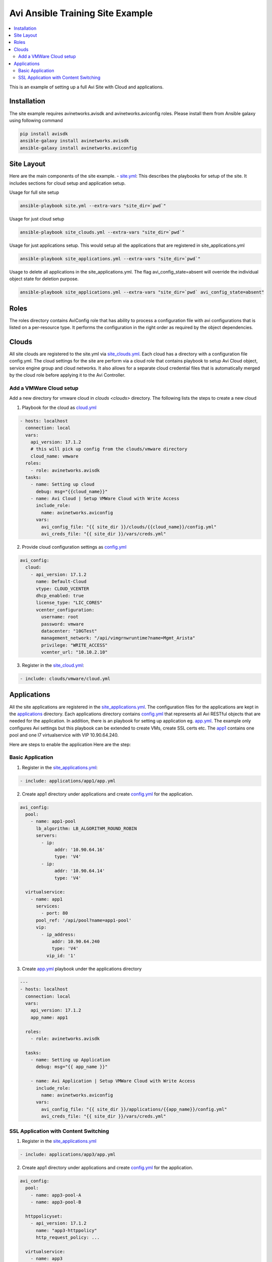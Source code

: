 Avi Ansible Training Site Example
``````````````````````````````
.. contents::
  :local:

This is an example of setting up a full Avi Site with Cloud and applications. 

*********
Installation
*********

The site example requires avinetworks.avisdk and avinetworks.aviconfig roles.
Please install them from Ansible galaxy using following command

.. code-block:: shell

  pip install avisdk
  ansible-galaxy install avinetworks.avisdk
  ansible-galaxy install avinetworks.aviconfig



*********
Site Layout 
*********
Here are the main components of the site example.
- `site.yml <https://github.com/avinetworks/devops/blob/master/ansible/training/site-example/site.yml>`_: This describes the playbooks for setup of the site. It includes sections for cloud setup and application setup.

Usage for full site setup

.. code-block:: shell
  
  ansible-playbook site.yml --extra-vars "site_dir=`pwd`"

Usage for just cloud setup

.. code-block:: shell
  
  ansible-playbook site_clouds.yml --extra-vars "site_dir=`pwd`"

Usage for just applications setup. This would setup all the applications that are registered in site_applications.yml

.. code-block:: shell
  
  ansible-playbook site_applications.yml --extra-vars "site_dir=`pwd`"

Usage to delete all applications in the site_applications.yml. The flag avi_config_state=absent will override the individual object state for deletion purpose.

.. code-block:: shell
  
  ansible-playbook site_applications.yml --extra-vars "site_dir=`pwd` avi_config_state=absent"

************
Roles
************

The roles directory contains AviConfig role that has ability to process a configuration file with avi configurations that is listed on a per-resource type. It performs the configuration in the right order as required by the object dependencies.

************
Clouds
************
All site clouds are registered to the site.yml via `site_clouds.yml <site_clouds.yml>`_. Each cloud has a directory with a configuration file config.yml. The cloud settings for the site are perform via a cloud role that contains playbook to setup Avi Cloud object, service engine group and cloud networks. It also allows for a separate cloud credential files that is automatically merged by the cloud role before applying it to the Avi Controller.

-------------------
Add a VMWare Cloud setup
-------------------

Add a new directory for vmware cloud in `clouds <clouds>` directory. The following lists the steps to create a new cloud

1. Playbook for the cloud as `cloud.yml <clouds/vmware/cloud.yml>`_

.. code-block:: yaml

    - hosts: localhost
      connection: local
      vars:
        api_version: 17.1.2
        # this will pick up config from the clouds/vmware directory
        cloud_name: vmware
      roles:
        - role: avinetworks.avisdk
      tasks:
        - name: Setting up cloud
          debug: msg="{{cloud_name}}"
        - name: Avi Cloud | Setup VMWare Cloud with Write Access
          include_role:
            name: avinetworks.aviconfig
          vars:
            avi_config_file: "{{ site_dir }}/clouds/{{cloud_name}}/config.yml"
            avi_creds_file: "{{ site_dir }}/vars/creds.yml"
            
 
2. Provide cloud configuration settings as `config.yml <clouds/vmware/config.yml>`_

.. code-block:: yaml

  avi_config:
    cloud:
      - api_version: 17.1.2
        name: Default-Cloud
        vtype: CLOUD_VCENTER
        dhcp_enabled: true
        license_type: "LIC_CORES"
        vcenter_configuration:
          username: root
          password: vmware
          datacenter: "10GTest"
          management_network: "/api/vimgrnwruntime?name=Mgmt_Arista"
          privilege: "WRITE_ACCESS"
          vcenter_url: "10.10.2.10"


3. Register in the `site_cloud.yml <site_clouds.yml>`_:

.. code-block:: yaml

  - include: clouds/vmware/cloud.yml

************
Applications
************
All the site applications are registered in the `site_applications.yml <site_applications.yml>`_. The configuration files for the applications are kept in the `applications <applications>`_ directory. Each applications directory contains `config.yml <applications/app1/config.yml>`_ that represents all Avi RESTful objects that are needed for the application. In addition, there is an playbook for setting up application eg. `app.yml <applications/app1/app.yml>`_. The example only configures Avi settings but this playbook can be extended to create VMs, create SSL certs etc. The `app1 <applications/app1>`_ contains one pool and one l7 virtualservice with VIP 10.90.64.240. 

Here are steps to enable the application Here are the step:

-------------------
Basic Application
-------------------

1. Register in the `site_applications.yml <site_applications.yml>`_:

.. code-block:: yaml

    - include: applications/app1/app.yml

2. Create app1 directory under applications and create `config.yml <applications/app1/config.yml>`_ for the application.

.. code-block:: yaml

    avi_config:
      pool:
        - name: app1-pool
          lb_algorithm: LB_ALGORITHM_ROUND_ROBIN
          servers:
            - ip:
                 addr: '10.90.64.16'
                 type: 'V4'
            - ip:
                 addr: '10.90.64.14'
                 type: 'V4'

      virtualservice:
        - name: app1
          services:
            - port: 80
          pool_ref: '/api/pool?name=app1-pool'
          vip:
            - ip_address:
                addr: 10.90.64.240
                type: 'V4'
              vip_id: '1'

3. Create `app.yml <applications/app1/app.yml>`_ playbook under the applications directory

.. code-block:: yaml

  ---
  - hosts: localhost
    connection: local
    vars:
      api_version: 17.1.2
      app_name: app1

    roles:
      - role: avinetworks.avisdk

    tasks:
      - name: Setting up Application
        debug: msg="{{ app_name }}"

      - name: Avi Application | Setup VMWare Cloud with Write Access
        include_role:
          name: avinetworks.aviconfig
        vars:
          avi_config_file: "{{ site_dir }}/applications/{{app_name}}/config.yml"
          avi_creds_file: "{{ site_dir }}/vars/creds.yml"

-------------------
SSL Application with Content Switching 
-------------------

1. Register in the `site_applications.yml <site_applications.yml>`_

.. code-block:: yaml

    - include: applications/app3/app.yml

2. Create app1 directory under applications and create `config.yml <applications/app3/config.yml>`_ for the application.

.. code-block:: yaml

  avi_config:
    pool:
      - name: app3-pool-A
      - name: app3-pool-B

    httppolicyset:
      - api_version: 17.1.2
        name: "app3-httppolicy"
        http_request_policy: ...

    virtualservice:
      - name: app3

3. Create `app.yml <applications/app3/app.yml>`_ playbook under the applications directory

.. code-block:: yaml

  ---
  - hosts: localhost
    connection: local
    vars:
      api_version: 17.1.2
      app_name: app3

    roles:
      - role: avinetworks.avisdk

    tasks:
      - name: Setting up Application
        debug: msg="{{ app_name }}"

      - name: Avi Application | Setup VMWare Cloud with Write Access
        include_role:
          name: avinetworks.aviconfig
        vars:
          avi_config_file: "{{ site_dir }}/applications/{{app_name}}/config.yml"
          avi_creds_file: "{{ site_dir }}/vars/creds.yml"
          
          
